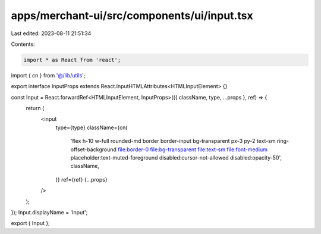 apps/merchant-ui/src/components/ui/input.tsx
============================================

Last edited: 2023-08-11 21:51:34

Contents:

.. code-block:: tsx

    import * as React from 'react';

import { cn } from '@/lib/utils';

export interface InputProps extends React.InputHTMLAttributes<HTMLInputElement> {}

const Input = React.forwardRef<HTMLInputElement, InputProps>(({ className, type, ...props }, ref) => {
    return (
        <input
            type={type}
            className={cn(
                'flex h-10 w-full rounded-md border border-input bg-transparent px-3 py-2 text-sm ring-offset-background file:border-0 file:bg-transparent file:text-sm file:font-medium placeholder:text-muted-foreground disabled:cursor-not-allowed disabled:opacity-50',
                className,
            )}
            ref={ref}
            {...props}
        />
    );
});
Input.displayName = 'Input';

export { Input };


